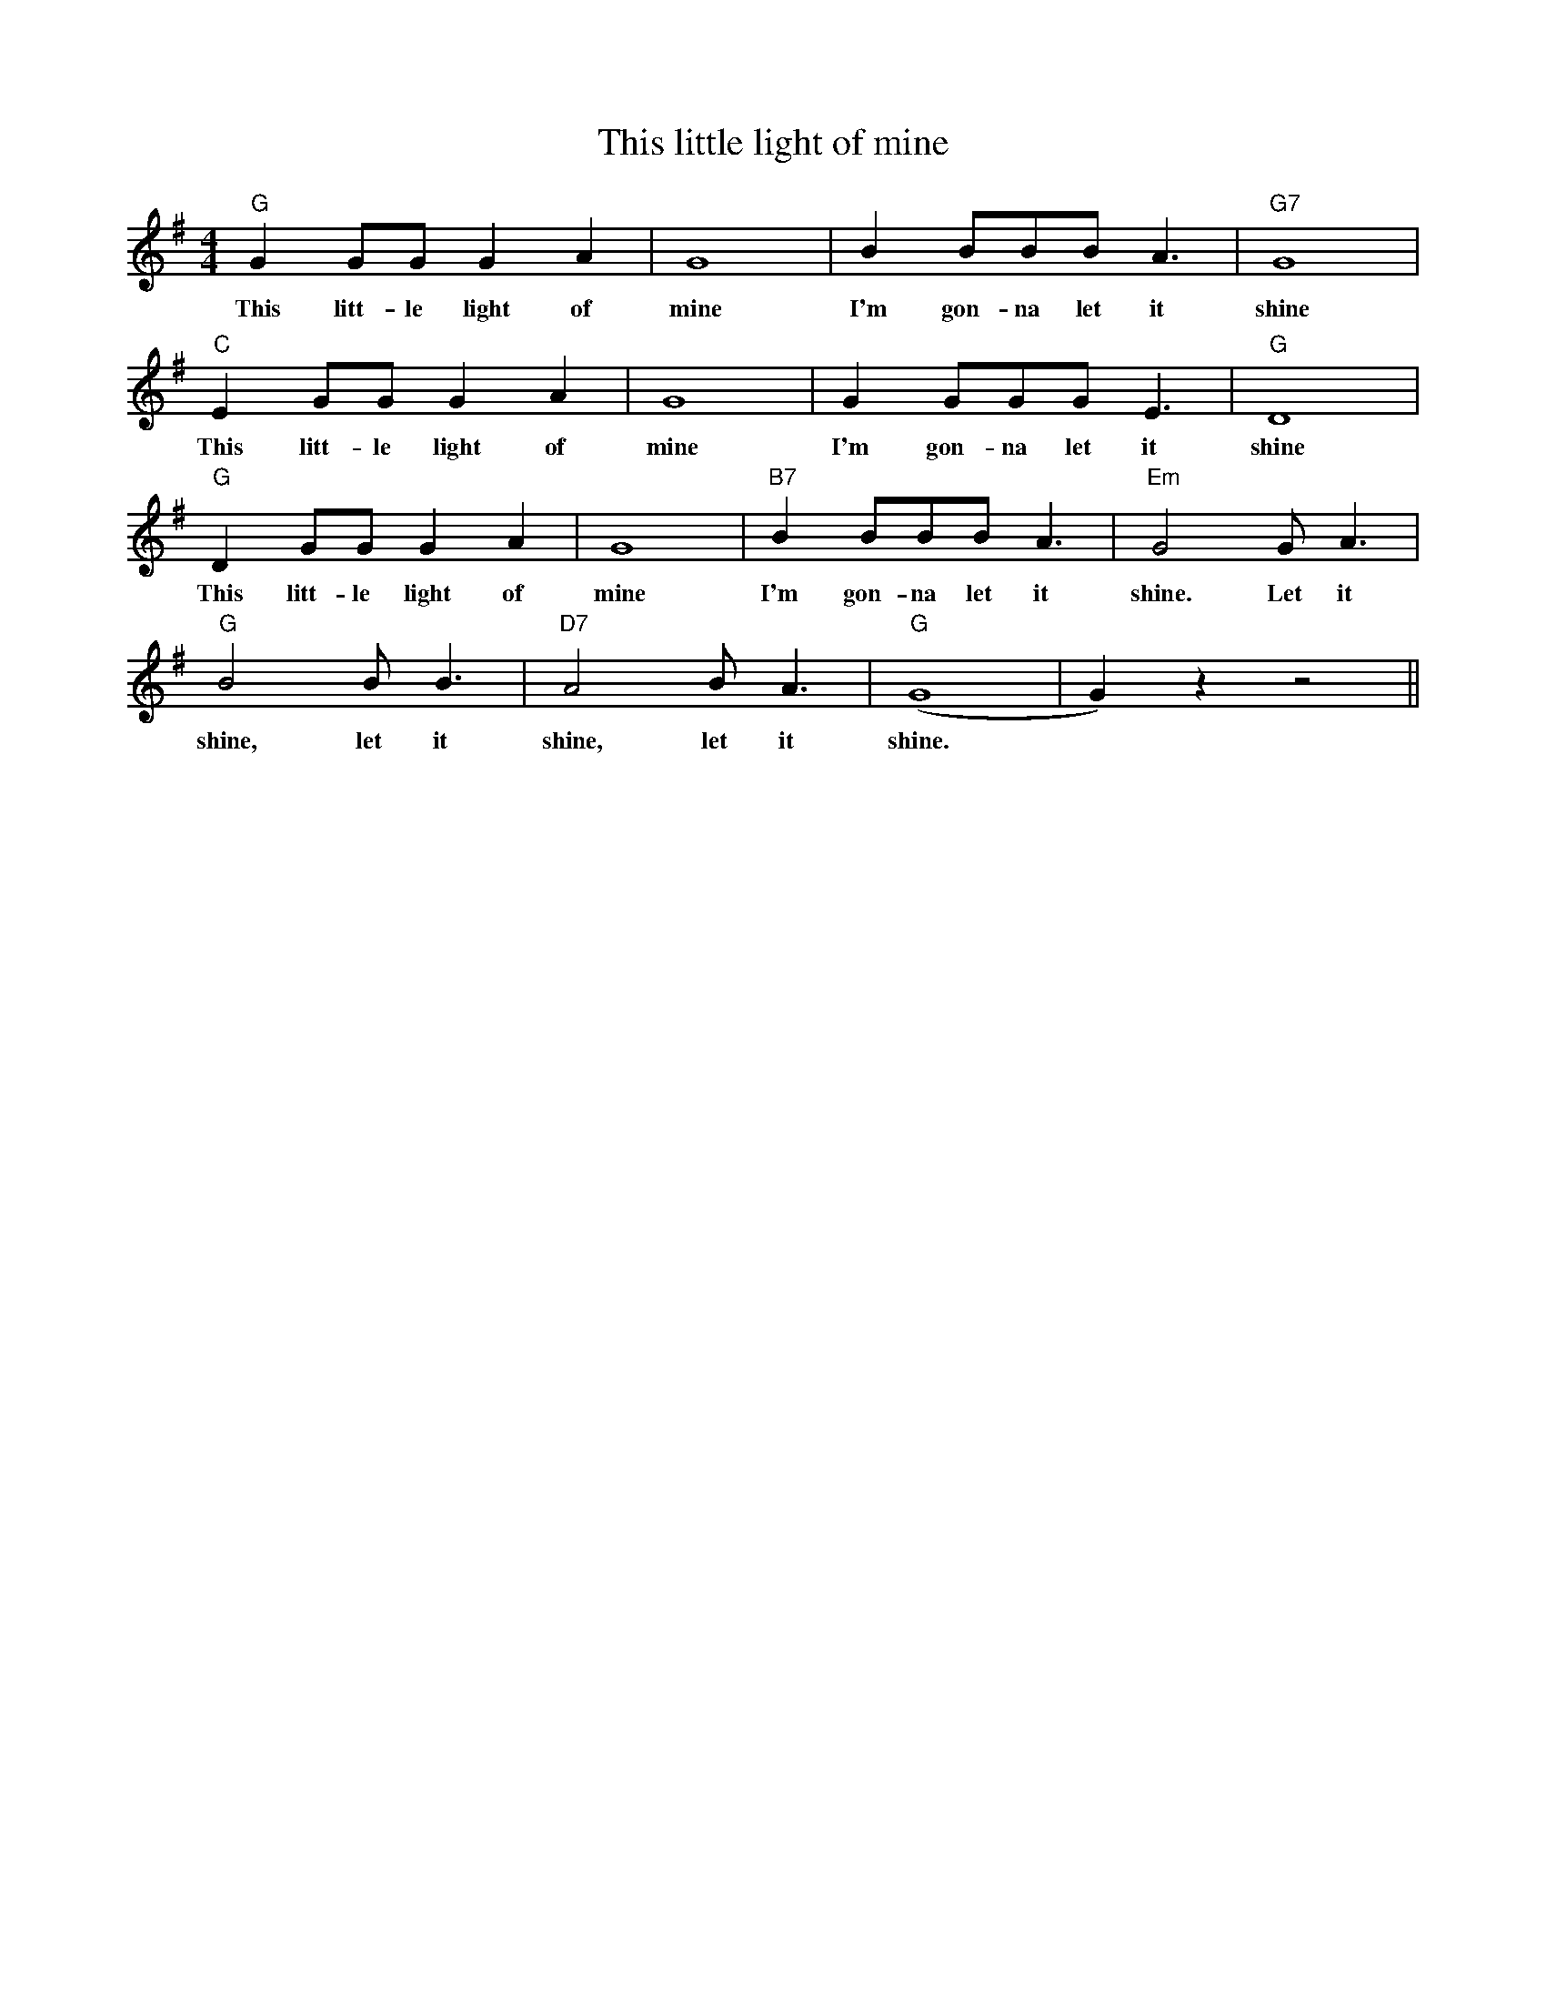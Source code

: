 X: 1
T: This little light of mine
M: 4/4
L: 1/8
R: Traditional spirital
K: Emin
"G" G2 GG G2 A2 | G8| B2 BBB A3 | "G7" G8|
w: This litt-le light of mine I'm gon-na let it shine
"C" E2 GG G2 A2 | G8| G2 GGG E3 | "G" D8 |
w: This litt-le light of mine I'm gon-na let it shine
"G" D2 GG G2 A2 | G8| "B7" B2 BBB A3 | "Em" G4 G A3|
w: This litt-le light of mine I'm gon-na let it shine. Let it
"G" B4 B B3 | "D7" A4 B A3| "G" (G8|G2) z2 z4 ||
w: shine, let it shine, let it shine.